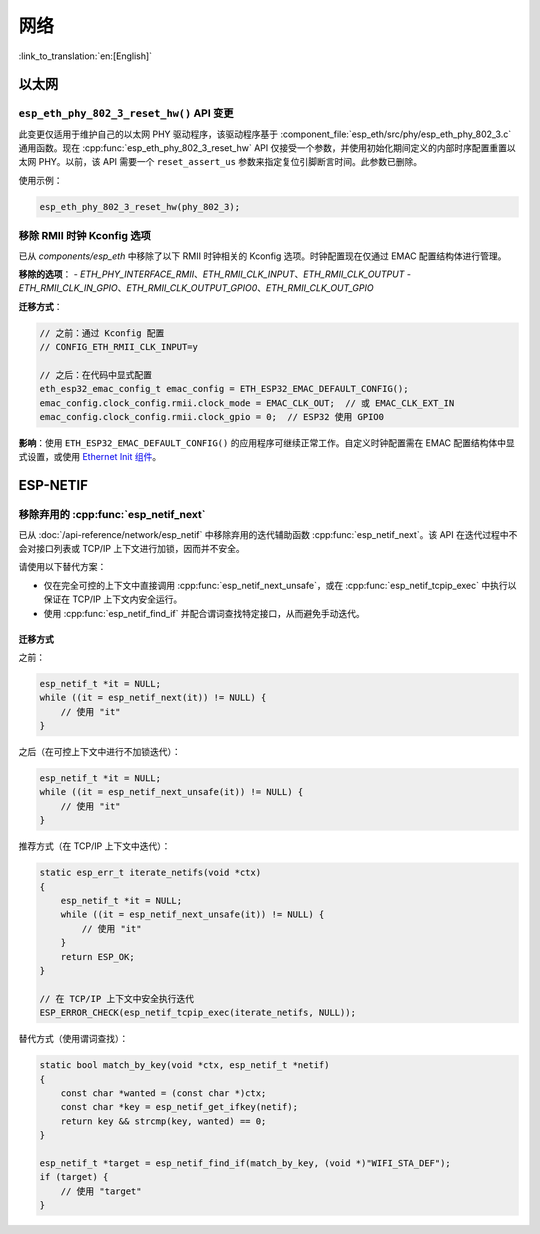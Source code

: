 网络
=====

:link_to_translation:`en:[English]`

以太网
******

``esp_eth_phy_802_3_reset_hw()`` API 变更
------------------------------------------

此变更仅适用于维护自己的以太网 PHY 驱动程序，该驱动程序基于 :component_file:`esp_eth/src/phy/esp_eth_phy_802_3.c` 通用函数。现在 :cpp:func:`esp_eth_phy_802_3_reset_hw` API 仅接受一个参数，并使用初始化期间定义的内部时序配置重置以太网 PHY。以前，该 API 需要一个 ``reset_assert_us`` 参数来指定复位引脚断言时间。此参数已删除。

使用示例：

.. code-block:: c

    esp_eth_phy_802_3_reset_hw(phy_802_3);


移除 RMII 时钟 Kconfig 选项
---------------------------

已从 `components/esp_eth` 中移除了以下 RMII 时钟相关的 Kconfig 选项。时钟配置现在仅通过 EMAC 配置结构体进行管理。

**移除的选项**：
- `ETH_PHY_INTERFACE_RMII`、`ETH_RMII_CLK_INPUT`、`ETH_RMII_CLK_OUTPUT`
- `ETH_RMII_CLK_IN_GPIO`、`ETH_RMII_CLK_OUTPUT_GPIO0`、`ETH_RMII_CLK_OUT_GPIO`

**迁移方式**：

.. code-block:: c

    // 之前：通过 Kconfig 配置
    // CONFIG_ETH_RMII_CLK_INPUT=y

    // 之后：在代码中显式配置
    eth_esp32_emac_config_t emac_config = ETH_ESP32_EMAC_DEFAULT_CONFIG();
    emac_config.clock_config.rmii.clock_mode = EMAC_CLK_OUT;  // 或 EMAC_CLK_EXT_IN
    emac_config.clock_config.rmii.clock_gpio = 0;  // ESP32 使用 GPIO0


**影响**：使用 ``ETH_ESP32_EMAC_DEFAULT_CONFIG()`` 的应用程序可继续正常工作。自定义时钟配置需在 EMAC 配置结构体中显式设置，或使用 `Ethernet Init 组件 <https://components.espressif.com/components/espressif/ethernet_init>`_。


ESP-NETIF
*********

移除弃用的 :cpp:func:`esp_netif_next`
-------------------------------------

已从 :doc:`/api-reference/network/esp_netif` 中移除弃用的迭代辅助函数 :cpp:func:`esp_netif_next`。该 API 在迭代过程中不会对接口列表或 TCP/IP 上下文进行加锁，因而并不安全。

请使用以下替代方案：

- 仅在完全可控的上下文中直接调用 :cpp:func:`esp_netif_next_unsafe`，或在 :cpp:func:`esp_netif_tcpip_exec` 中执行以保证在 TCP/IP 上下文内安全运行。
- 使用 :cpp:func:`esp_netif_find_if` 并配合谓词查找特定接口，从而避免手动迭代。

迁移方式
~~~~~~~~~

之前：

.. code-block:: c

    esp_netif_t *it = NULL;
    while ((it = esp_netif_next(it)) != NULL) {
        // 使用 "it"
    }

之后（在可控上下文中进行不加锁迭代）：

.. code-block:: c

    esp_netif_t *it = NULL;
    while ((it = esp_netif_next_unsafe(it)) != NULL) {
        // 使用 "it"
    }

推荐方式（在 TCP/IP 上下文中迭代）：

.. code-block:: c

    static esp_err_t iterate_netifs(void *ctx)
    {
        esp_netif_t *it = NULL;
        while ((it = esp_netif_next_unsafe(it)) != NULL) {
            // 使用 "it"
        }
        return ESP_OK;
    }

    // 在 TCP/IP 上下文中安全执行迭代
    ESP_ERROR_CHECK(esp_netif_tcpip_exec(iterate_netifs, NULL));

替代方式（使用谓词查找）：

.. code-block:: c

    static bool match_by_key(void *ctx, esp_netif_t *netif)
    {
        const char *wanted = (const char *)ctx;
        const char *key = esp_netif_get_ifkey(netif);
        return key && strcmp(key, wanted) == 0;
    }

    esp_netif_t *target = esp_netif_find_if(match_by_key, (void *)"WIFI_STA_DEF");
    if (target) {
        // 使用 "target"
    }
